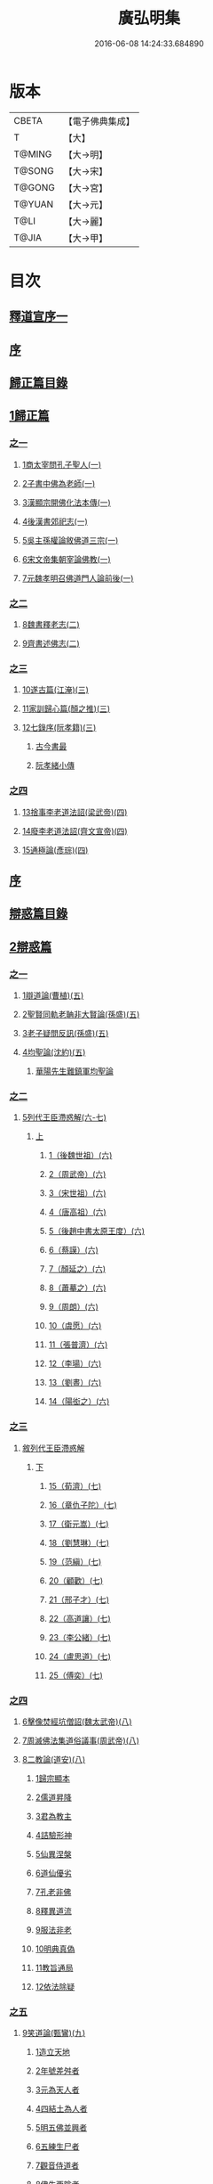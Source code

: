 #+TITLE: 廣弘明集 
#+DATE: 2016-06-08 14:24:33.684890

* 版本
 |     CBETA|【電子佛典集成】|
 |         T|【大】     |
 |    T@MING|【大→明】   |
 |    T@SONG|【大→宋】   |
 |    T@GONG|【大→宮】   |
 |    T@YUAN|【大→元】   |
 |      T@LI|【大→麗】   |
 |     T@JIA|【大→甲】   |

* 目次
** [[file:KR6r0138_001.txt::001-0097a5][釋道宣序一]]
** [[file:KR6r0138_001.txt::001-0097c8][序]]
** [[file:KR6r0138_001.txt::001-0098a22][歸正篇目錄]]
** [[file:KR6r0138_001.txt::001-0098b9][1歸正篇]]
*** [[file:KR6r0138_001.txt::001-0098b9][之一]]
**** [[file:KR6r0138_001.txt::001-0098b16][1商太宰問孔子聖人(一)]]
**** [[file:KR6r0138_001.txt::001-0098b27][2子書中佛為老師(一)]]
**** [[file:KR6r0138_001.txt::001-0098c11][3漢顯宗開佛化法本傳(一)]]
**** [[file:KR6r0138_001.txt::001-0099b24][4後漢書郊祀志(一)]]
**** [[file:KR6r0138_001.txt::001-0099c13][5吳主孫權論敘佛道三宗(一)]]
**** [[file:KR6r0138_001.txt::001-0100a17][6宋文帝集朝宰論佛教(一)]]
**** [[file:KR6r0138_001.txt::001-0100b25][7元魏孝明召佛道門人論前後(一)]]
*** [[file:KR6r0138_002.txt::002-0101a10][之二]]
**** [[file:KR6r0138_002.txt::002-0101a13][8魏書釋老志(二)]]
**** [[file:KR6r0138_002.txt::002-0106b25][9齊書述佛志(二)]]
*** [[file:KR6r0138_003.txt::003-0106c13][之三]]
**** [[file:KR6r0138_003.txt::003-0106c16][10遂古篇(江淹)(三)]]
**** [[file:KR6r0138_003.txt::003-0107b14][11家訓歸心篇(顏之推)(三)]]
**** [[file:KR6r0138_003.txt::003-0108c6][12七錄序(阮孝籍)(三)]]
***** [[file:KR6r0138_003.txt::003-0109c28][古今書最]]
***** [[file:KR6r0138_003.txt::003-0111b9][阮孝緒小傳]]
*** [[file:KR6r0138_004.txt::004-0111c19][之四]]
**** [[file:KR6r0138_004.txt::004-0111c23][13捨事李老道法詔(梁武帝)(四)]]
**** [[file:KR6r0138_004.txt::004-0112c8][14廢李老道法詔(齊文宣帝)(四)]]
**** [[file:KR6r0138_004.txt::004-0113b17][15通極論(彥琮)(四)]]
** [[file:KR6r0138_005.txt::005-0117c11][序]]
** [[file:KR6r0138_005.txt::005-0118b24][辯惑篇目錄]]
** [[file:KR6r0138_005.txt::005-0118c16][2辯惑篇]]
*** [[file:KR6r0138_005.txt::005-0118c16][之一]]
**** [[file:KR6r0138_005.txt::005-0118c21][1辯道論(曹植)(五)]]
**** [[file:KR6r0138_005.txt::005-0119b15][2聖賢同軌老聃非大賢論(孫盛)(五)]]
**** [[file:KR6r0138_005.txt::005-0120a15][3老子疑問反訊(孫盛)(五)]]
**** [[file:KR6r0138_005.txt::005-0121b23][4均聖論(沈約)(五)]]
***** [[file:KR6r0138_005.txt::005-0122a10][華陽先生難鎮軍均聖論]]
*** [[file:KR6r0138_006.txt::006-0123b4][之二]]
**** [[file:KR6r0138_006.txt::006-0123b5][5列代王臣滯惑解(六-七)]]
***** [[file:KR6r0138_006.txt::006-0123b5][上]]
****** [[file:KR6r0138_006.txt::006-0124c8][1（後魏世祖）(六)]]
****** [[file:KR6r0138_006.txt::006-0125b19][2（周武帝）(六)]]
****** [[file:KR6r0138_006.txt::006-0125c26][3（宋世祖）(六)]]
****** [[file:KR6r0138_006.txt::006-0126a18][4（唐高祖）(六)]]
****** [[file:KR6r0138_006.txt::006-0126b1][5（後趙中書太原王度）(六)]]
****** [[file:KR6r0138_006.txt::006-0126c7][6（蔡謨）(六)]]
****** [[file:KR6r0138_006.txt::006-0127b7][7（顏延之）(六)]]
****** [[file:KR6r0138_006.txt::006-0127b22][8（蕭摹之）(六)]]
****** [[file:KR6r0138_006.txt::006-0127b30][9（周朗）(六)]]
****** [[file:KR6r0138_006.txt::006-0127c9][10（虞愿）(六)]]
****** [[file:KR6r0138_006.txt::006-0127c18][11（張普濟）(六)]]
****** [[file:KR6r0138_006.txt::006-0128a14][12（李瑒）(六)]]
****** [[file:KR6r0138_006.txt::006-0128a28][13（劉晝）(六)]]
****** [[file:KR6r0138_006.txt::006-0128b15][14（陽衒之）(六)]]
*** [[file:KR6r0138_007.txt::007-0128c6][之三]]
**** [[file:KR6r0138_007.txt::007-0128c7][敘列代王臣滯惑解]]
***** [[file:KR6r0138_007.txt::007-0128c7][下]]
****** [[file:KR6r0138_007.txt::007-0128c11][15（荀濟）(七)]]
****** [[file:KR6r0138_007.txt::007-0131c6][16（章仇子陀）(七)]]
****** [[file:KR6r0138_007.txt::007-0131c28][17（衛元嵩）(七)]]
****** [[file:KR6r0138_007.txt::007-0132b29][18（劉慧琳）(七)]]
****** [[file:KR6r0138_007.txt::007-0132c5][19（范縝）(七)]]
****** [[file:KR6r0138_007.txt::007-0132c9][20（顧歡）(七)]]
****** [[file:KR6r0138_007.txt::007-0132c22][21（邢子才）(七)]]
****** [[file:KR6r0138_007.txt::007-0132c28][22（高道讓）(七)]]
****** [[file:KR6r0138_007.txt::007-0133a14][23（李公緒）(七)]]
****** [[file:KR6r0138_007.txt::007-0133a26][24（盧思道）(七)]]
****** [[file:KR6r0138_007.txt::007-0134a4][25（傅奕）(七)]]
*** [[file:KR6r0138_008.txt::008-0135b14][之四]]
**** [[file:KR6r0138_008.txt::008-0135b17][6擊像焚經坑僧詔(魏太武帝)(八)]]
**** [[file:KR6r0138_008.txt::008-0135c27][7周滅佛法集道俗議事(周武帝)(八)]]
**** [[file:KR6r0138_008.txt::008-0136b13][8二教論(道安)(八)]]
***** [[file:KR6r0138_008.txt::008-0136b20][1歸宗顯本]]
***** [[file:KR6r0138_008.txt::008-0137c1][2儒道昇降]]
***** [[file:KR6r0138_008.txt::008-0138a26][3君為教主]]
***** [[file:KR6r0138_008.txt::008-0138c18][4詰驗形神]]
***** [[file:KR6r0138_008.txt::008-0139a2][5仙異涅槃]]
***** [[file:KR6r0138_008.txt::008-0139a21][6道仙優劣]]
***** [[file:KR6r0138_008.txt::008-0139b7][7孔老非佛]]
***** [[file:KR6r0138_008.txt::008-0139c8][8釋異道流]]
***** [[file:KR6r0138_008.txt::008-0140a3][9服法非老]]
***** [[file:KR6r0138_008.txt::008-0141b6][10明典真偽]]
***** [[file:KR6r0138_008.txt::008-0141c8][11教旨通局]]
***** [[file:KR6r0138_008.txt::008-0143a4][12依法除疑]]
*** [[file:KR6r0138_009.txt::009-0143c18][之五]]
**** [[file:KR6r0138_009.txt::009-0143c19][9笑道論(甄鸞)(九)]]
***** [[file:KR6r0138_009.txt::009-0144b13][1造立天地]]
***** [[file:KR6r0138_009.txt::009-0144c16][2年號差舛者]]
***** [[file:KR6r0138_009.txt::009-0145a18][3元為天人者]]
***** [[file:KR6r0138_009.txt::009-0145b24][4四結土為人者]]
***** [[file:KR6r0138_009.txt::009-0145c11][5明五佛並興者]]
***** [[file:KR6r0138_009.txt::009-0146a25][6五練生尸者]]
***** [[file:KR6r0138_009.txt::009-0146b12][7觀音侍道者]]
***** [[file:KR6r0138_009.txt::009-0146c2][8佛生西陰者]]
***** [[file:KR6r0138_009.txt::009-0147a1][9日月周徑者]]
***** [[file:KR6r0138_009.txt::009-0147a16][10崑崙飛浮者]]
***** [[file:KR6r0138_009.txt::009-0147b3][11法道天置官者]]
***** [[file:KR6r0138_009.txt::009-0147b16][12稱南無佛者]]
***** [[file:KR6r0138_009.txt::009-0147c2][13鳥跡前文者]]
***** [[file:KR6r0138_009.txt::009-0147c15][14張騫取經者]]
***** [[file:KR6r0138_009.txt::009-0148a3][15日月普集者]]
***** [[file:KR6r0138_009.txt::009-0148a23][16大上尊貴者]]
***** [[file:KR6r0138_009.txt::009-0148b8][17五穀為刳命之鑿者]]
***** [[file:KR6r0138_009.txt::009-0148b24][18老子作佛者]]
***** [[file:KR6r0138_009.txt::009-0148c25][19勅瞿曇遣使者]]
***** [[file:KR6r0138_009.txt::009-0149a12][20以酒脯事邪求道者]]
***** [[file:KR6r0138_009.txt::009-0149a25][21佛邪亂政者]]
***** [[file:KR6r0138_009.txt::009-0149b15][22樹木聞誡枯死者]]
***** [[file:KR6r0138_009.txt::009-0149c14][23起禮北方為始者]]
***** [[file:KR6r0138_009.txt::009-0149c27][24害親求道者]]
***** [[file:KR6r0138_009.txt::009-0150a14][25延生符者]]
***** [[file:KR6r0138_009.txt::009-0150a27][26椿與劫齊者]]
***** [[file:KR6r0138_009.txt::009-0150b6][27隨劫生死者]]
***** [[file:KR6r0138_009.txt::009-0150c1][28服丹成金色者]]
***** [[file:KR6r0138_009.txt::009-0150c22][29偷改佛經為道經者]]
***** [[file:KR6r0138_009.txt::009-0151a9][30偷佛經因果者]]
***** [[file:KR6r0138_009.txt::009-0151b5][31道經未出言出者]]
***** [[file:KR6r0138_009.txt::009-0151b24][32五億重天者]]
***** [[file:KR6r0138_009.txt::009-0151c12][33道士出入儀式]]
***** [[file:KR6r0138_009.txt::009-0151c28][34道士奉佛者]]
***** [[file:KR6r0138_009.txt::009-0152a21][35道士合氣法]]
***** [[file:KR6r0138_009.txt::009-0152b4][36諸子為道書者]]
*** [[file:KR6r0138_010.txt::010-0152c23][之六]]
**** [[file:KR6r0138_010.txt::010-0153a1][10周祖癈二教已更立通道觀詔(周文帝宇文邕)(一〇)]]
**** [[file:KR6r0138_010.txt::010-0153a27][11周祖平齊召僧敘癈立抗拒事(惠遠)(一〇)]]
**** [[file:KR6r0138_010.txt::010-0154a10][12周高祖巡鄴除殄佛法有前僧任道林上表請開法事(道林)(一〇)]]
**** [[file:KR6r0138_010.txt::010-0157a15][13周天元立有上事者對衛元嵩(王明廣)(一〇)]]
*** [[file:KR6r0138_011.txt::011-0160a14][之七]]
**** [[file:KR6r0138_011.txt::011-0160a18][14太史令朝散大夫臣傅奕上減省寺塔廢僧尼事(傅奕)(一一)]]
**** [[file:KR6r0138_011.txt::011-0160c21][15（唐廢省佛僧箴）(法琳)(一一)]]
**** [[file:KR6r0138_011.txt::011-0161c29][16（唐破邪論）(法琳)(一一)]]
*** [[file:KR6r0138_012.txt::012-0168b19][之八]]
**** [[file:KR6r0138_012.txt::012-0168b20][17決對傅奕廢佛法僧事并表(明槩)(一二)]]
*** [[file:KR6r0138_013.txt::013-0175c18][之九]]
**** [[file:KR6r0138_013.txt::013-0175c20][18辯正論十喻九箴篇(法琳)(一三)]]
***** [[file:KR6r0138_013.txt::013-0175c20][十喻篇上]]
****** [[file:KR6r0138_013.txt::013-0175c26][外一異曰]]
****** [[file:KR6r0138_013.txt::013-0176a1][內一喻曰]]
****** [[file:KR6r0138_013.txt::013-0176a20][外二異曰]]
****** [[file:KR6r0138_013.txt::013-0176a23][內二喻曰]]
****** [[file:KR6r0138_013.txt::013-0176b1][外三異曰]]
****** [[file:KR6r0138_013.txt::013-0176b4][內三喻曰]]
****** [[file:KR6r0138_013.txt::013-0176b19][外四異曰]]
****** [[file:KR6r0138_013.txt::013-0176b22][內四喻曰]]
****** [[file:KR6r0138_013.txt::013-0176c11][外五異曰]]
****** [[file:KR6r0138_013.txt::013-0176c14][內五喻曰]]
****** [[file:KR6r0138_013.txt::013-0177a2][外六異曰]]
****** [[file:KR6r0138_013.txt::013-0177a5][內六喻曰]]
****** [[file:KR6r0138_013.txt::013-0177a15][外七異曰]]
****** [[file:KR6r0138_013.txt::013-0177a20][內七喻曰]]
****** [[file:KR6r0138_013.txt::013-0177b3][外八異曰]]
****** [[file:KR6r0138_013.txt::013-0177b8][內八喻曰]]
****** [[file:KR6r0138_013.txt::013-0177b26][外九異曰]]
****** [[file:KR6r0138_013.txt::013-0177b29][內九喻曰]]
****** [[file:KR6r0138_013.txt::013-0177c18][外十異曰]]
****** [[file:KR6r0138_013.txt::013-0177c21][內十喻曰]]
****** [[file:KR6r0138_013.txt::013-0178a3][內十喻答外十異]]
******* [[file:KR6r0138_013.txt::013-0178a9][1外從生左右異]]
******* [[file:KR6r0138_013.txt::013-0178a13][內從生有勝劣]]
******* [[file:KR6r0138_013.txt::013-0178b5][2外教門生滅異]]
******* [[file:KR6r0138_013.txt::013-0178b11][內立教有淺深]]
******* [[file:KR6r0138_013.txt::013-0178b24][3外方位東西異]]
******* [[file:KR6r0138_013.txt::013-0178c3][3內德位有高卑]]
******* [[file:KR6r0138_013.txt::013-0178c22][4外適化華夷異]]
******* [[file:KR6r0138_013.txt::013-0178c27][內化緣有廣狹]]
******* [[file:KR6r0138_013.txt::013-0179a12][5外稟生夭壽異]]
******* [[file:KR6r0138_013.txt::013-0179a19][5內壽夭有延促]]
******* [[file:KR6r0138_013.txt::013-0179b14][6外從生前後異]]
******* [[file:KR6r0138_013.txt::013-0179b20][內化迹有先後]]
******* [[file:KR6r0138_013.txt::013-0179c4][7外遷神返寂異]]
******* [[file:KR6r0138_013.txt::013-0179c10][內遷謝有顯晦]]
******* [[file:KR6r0138_013.txt::013-0179c22][8外賢聖相好異]]
******* [[file:KR6r0138_013.txt::013-0179c28][內相好有多少]]
******* [[file:KR6r0138_013.txt::013-0180a15][9外中表威儀異]]
******* [[file:KR6r0138_013.txt::013-0180a23][內威儀有同異]]
******* [[file:KR6r0138_013.txt::013-0180b8][10外設規逆順異]]
******* [[file:KR6r0138_013.txt::013-0180b15][內法門有漸頓]]
***** [[file:KR6r0138_013.txt::013-0180c2][九箴篇下]]
****** [[file:KR6r0138_013.txt::013-0180c19][1內周世無機指]]
****** [[file:KR6r0138_013.txt::013-0181b3][2內建造像塔指]]
****** [[file:KR6r0138_013.txt::013-0182a14][3內威儀器服指]]
****** [[file:KR6r0138_013.txt::013-0182b21][4內棄耕分衛指]]
****** [[file:KR6r0138_013.txt::013-0183a19][5內教為治本指]]
****** [[file:KR6r0138_013.txt::013-0183c4][6內箴忠孝無違指]]
****** [[file:KR6r0138_013.txt::013-0184a20][7內三寶無翻指]]
****** [[file:KR6r0138_013.txt::013-0184c2][8內異方同制]]
****** [[file:KR6r0138_013.txt::013-0185c7][9內老身非佛指]]
*** [[file:KR6r0138_014.txt::014-0187b14][之十]]
**** [[file:KR6r0138_014.txt::014-0187b15][19內德論(李師政)(一四)]]
***** [[file:KR6r0138_014.txt::014-0188a10][1辯惑篇]]
***** [[file:KR6r0138_014.txt::014-0191a9][2通命篇]]
***** [[file:KR6r0138_014.txt::014-0192c12][3空有篇]]
** [[file:KR6r0138_015.txt::015-0195a21][序]]
** [[file:KR6r0138_015.txt::015-0195b14][佛德篇目錄]]
** [[file:KR6r0138_015.txt::015-0195b29][3佛德篇]]
*** [[file:KR6r0138_015.txt::015-0195b29][之初]]
**** [[file:KR6r0138_015.txt::015-0195c11][1（佛釋迦文菩薩等像讚）(支道林)(一五)]]
***** [[file:KR6r0138_015.txt::015-0195c11][釋迦文佛像讚]]
***** [[file:KR6r0138_015.txt::015-0196b19][阿彌陀佛像讚]]
***** [[file:KR6r0138_015.txt::015-0197a7][諸菩薩讚十一首]]
****** [[file:KR6r0138_015.txt::015-0197a8][文殊師利讚]]
****** [[file:KR6r0138_015.txt::015-0197a13][彌勒讚]]
****** [[file:KR6r0138_015.txt::015-0197a21][維摩詰讚]]
****** [[file:KR6r0138_015.txt::015-0197a26][善思菩薩讚]]
****** [[file:KR6r0138_015.txt::015-0197b4][不二入菩薩讚]]
****** [[file:KR6r0138_015.txt::015-0197b5][法作菩薩讚]]
****** [[file:KR6r0138_015.txt::015-0197b9][首閈菩薩讚]]
****** [[file:KR6r0138_015.txt::015-0197b13][不眴菩薩讚]]
****** [[file:KR6r0138_015.txt::015-0197b18][善宿菩薩讚]]
****** [[file:KR6r0138_015.txt::015-0197b22][善多菩薩讚]]
****** [[file:KR6r0138_015.txt::015-0197b26][首立菩薩讚]]
****** [[file:KR6r0138_015.txt::015-0197c1][月光童子讚]]
**** [[file:KR6r0138_015.txt::015-0197c7][2佛影銘(慧遠)(一五)]]
***** [[file:KR6r0138_015.txt::015-0198b14][晉襄陽丈六金像讚序]]
***** [[file:KR6r0138_015.txt::015-0198c17][文殊像讚]]
***** [[file:KR6r0138_015.txt::015-0198c22][文殊像讚]]
**** [[file:KR6r0138_015.txt::015-0199b6][3佛影銘(謝靈運)(一五)]]
***** [[file:KR6r0138_015.txt::015-0199c13][佛讚]]
***** [[file:KR6r0138_015.txt::015-0199c18][范特進書]]
***** [[file:KR6r0138_015.txt::015-0199c29][答范特進書送佛讚]]
***** [[file:KR6r0138_015.txt::015-0200a12][和范特進祇洹像讚]]
***** [[file:KR6r0138_015.txt::015-0200a15][佛讚]]
***** [[file:KR6r0138_015.txt::015-0200a18][菩薩讚]]
***** [[file:KR6r0138_015.txt::015-0200a21][緣覺聲聞合讚]]
***** [[file:KR6r0138_015.txt::015-0200a24][無量壽頌]]
***** [[file:KR6r0138_015.txt::015-0200a28][維摩詰經中十譬讚八首]]
****** [[file:KR6r0138_015.txt::015-0200a29][聚沫泡合]]
****** [[file:KR6r0138_015.txt::015-0200b4][焰]]
****** [[file:KR6r0138_015.txt::015-0200b7][芭蕉]]
****** [[file:KR6r0138_015.txt::015-0200b11][幻]]
****** [[file:KR6r0138_015.txt::015-0200b15][夢]]
****** [[file:KR6r0138_015.txt::015-0200b19][影響合]]
****** [[file:KR6r0138_015.txt::015-0200b23][浮雲]]
****** [[file:KR6r0138_015.txt::015-0200b27][電]]
**** [[file:KR6r0138_015.txt::015-0200c2][4佛記序(沈約)(一五)]]
**** [[file:KR6r0138_015.txt::015-0201b24][5略列大唐育王古塔歷并佛像經法神瑞迹(道宣)(一五)]]
**** [[file:KR6r0138_015.txt::015-0203c10][6出古育王塔下佛舍利詔(梁武帝)(一五)]]
**** [[file:KR6r0138_015.txt::015-0204a10][7菩提樹頌(蕭綱)(一五)]]
***** [[file:KR6r0138_015.txt::015-0204a10][上菩提樹頌啟]]
***** [[file:KR6r0138_015.txt::015-0204a28][菩提樹頌并序]]
**** [[file:KR6r0138_015.txt::015-0205a2][8唱導文(蕭綱)(一五)]]
**** [[file:KR6r0138_015.txt::015-0205c15][9禮佛發願文(王僧儒)(一五)]]
***** [[file:KR6r0138_015.txt::015-0206c6][懺悔禮佛文]]
***** [[file:KR6r0138_015.txt::015-0207b24][初夜文]]
*** [[file:KR6r0138_016.txt::016-0209a4][之二]]
**** [[file:KR6r0138_016.txt::016-0209a7][10謝述佛法事書啟(梁簡文帝)(一六)]]
***** [[file:KR6r0138_016.txt::016-0209a7][奉阿育王寺錢啟]]
***** [[file:KR6r0138_016.txt::016-0209a23][謝勅苦行像并佛跡等啟]]
***** [[file:KR6r0138_016.txt::016-0209b3][謝勅參迎佛啟]]
***** [[file:KR6r0138_016.txt::016-0209b8][答勅聽從舍利入殿禮拜啟]]
***** [[file:KR6r0138_016.txt::016-0209b16][謝勅賚銅供造善覺寺塔露盤啟]]
***** [[file:KR6r0138_016.txt::016-0209b25][謝勅使入光嚴殿禮拜啟]]
***** [[file:KR6r0138_016.txt::016-0209c2][謝勅使監善覺寺起剎啟]]
***** [[file:KR6r0138_016.txt::016-0209c10][謝御幸善覺寺看剎啟并答]]
***** [[file:KR6r0138_016.txt::016-0209c18][謝勅賚錢并白檀香充法會啟]]
***** [[file:KR6r0138_016.txt::016-0209c26][謝勅賚柏剎柱并銅萬斤啟]]
***** [[file:KR6r0138_016.txt::016-0210a4][千佛願文]]
***** [[file:KR6r0138_016.txt::016-0210a14][為人造丈八夾紵金薄像疏]]
***** [[file:KR6r0138_016.txt::016-0210a29][與僧正教]]
***** [[file:KR6r0138_016.txt::016-0210b23][與廣信侯書]]
***** [[file:KR6r0138_016.txt::016-0210c12][與慧琰法師書]]
***** [[file:KR6r0138_016.txt::016-0211a5][答湘東王書]]
**** [[file:KR6r0138_016.txt::016-0211a21][11寺剎佛塔諸銘頌(沈約等)(一六)]]
***** [[file:KR6r0138_016.txt::016-0211a22][南齊僕射王奐枳園寺剎下石記]]
***** [[file:KR6r0138_016.txt::016-0211b21][齊竟陵王題佛光文]]
***** [[file:KR6r0138_016.txt::016-0211c3][彌陀佛銘]]
***** [[file:KR6r0138_016.txt::016-0211c14][瑞石像銘]]
***** [[file:KR6r0138_016.txt::016-0212a23][釋迦文佛像銘]]
***** [[file:KR6r0138_016.txt::016-0212b3][千佛頌]]
***** [[file:KR6r0138_016.txt::016-0212b12][彌勒贊]]
***** [[file:KR6r0138_016.txt::016-0212b21][繡像題贊]]
***** [[file:KR6r0138_016.txt::016-0212c3][光宅寺剎下銘并序]]
***** [[file:KR6r0138_016.txt::016-0212c29][栖禪精舍銘]]
*** [[file:KR6r0138_017.txt::017-0213a17][之三]]
**** [[file:KR6r0138_017.txt::017-0213b3][12（隋國立舍利塔詔）(隋高祖)(一七)]]
**** [[file:KR6r0138_017.txt::017-0213b25][13舍利感應記(王邵)(一七)]]
**** [[file:KR6r0138_017.txt::017-0216c7][14慶舍利感應表并答(一七)]]
** [[file:KR6r0138_018.txt::018-0221a12][序]]
** [[file:KR6r0138_018.txt::018-0221b6][法義篇目錄]]
** [[file:KR6r0138_018.txt::018-0221c16][4法義篇]]
*** [[file:KR6r0138_018.txt::018-0221c16][之一]]
**** [[file:KR6r0138_018.txt::018-0221c23][1釋疑論(戴安)(一八)]]
**** [[file:KR6r0138_018.txt::018-0222b13][2與遠法師書(戴安)(一八)]]
***** [[file:KR6r0138_018.txt::018-0222b13][與遠法師書]]
***** [[file:KR6r0138_018.txt::018-0222b22][遠法師答]]
**** [[file:KR6r0138_018.txt::018-0222b29][3難釋疑論(道祖)(一八)]]
**** [[file:KR6r0138_018.txt::018-0223a12][4重與遠法師書(戴安)(一八)]]
***** [[file:KR6r0138_018.txt::018-0223a12][重與遠法師書]]
***** [[file:KR6r0138_018.txt::018-0223a18][釋疑論答周居士難]]
***** [[file:KR6r0138_018.txt::018-0223c25][周居士書]]
***** [[file:KR6r0138_018.txt::018-0224a5][遠法師書]]
***** [[file:KR6r0138_018.txt::018-0224a13][答遠法師書]]
**** [[file:KR6r0138_018.txt::018-0224a22][5報應問(何承天)(一八)]]
***** [[file:KR6r0138_018.txt::018-0224a22][報應問]]
***** [[file:KR6r0138_018.txt::018-0224b15][答何承天]]
**** [[file:KR6r0138_018.txt::018-0224c25][6（辯宗論）(謝靈運)(一八)]]
***** [[file:KR6r0138_018.txt::018-0224c25][辯宗論諸道人王衛軍問答]]
***** [[file:KR6r0138_018.txt::018-0225c15][慧驎演僧維問]]
***** [[file:KR6r0138_018.txt::018-0226c18][答綱琳二法師]]
***** [[file:KR6r0138_018.txt::018-0226c22][答綱公難]]
***** [[file:KR6r0138_018.txt::018-0227a8][答琳公難]]
***** [[file:KR6r0138_018.txt::018-0227a26][王衛軍問]]
***** [[file:KR6r0138_018.txt::018-0227b22][王弘敬謂答王衛軍問]]
***** [[file:KR6r0138_018.txt::018-0228a3][王衛軍重答書]]
***** [[file:KR6r0138_018.txt::018-0228a8][竺道生答王衛軍書]]
**** [[file:KR6r0138_018.txt::018-0228a17][7（述佛法諸深義）(姚興)(一八)]]
***** [[file:KR6r0138_018.txt::018-0228a17][與安成侯嵩書]]
***** [[file:KR6r0138_018.txt::018-0228a28][通三世論]]
***** [[file:KR6r0138_018.txt::018-0228b13][什法師答]]
***** [[file:KR6r0138_018.txt::018-0228c9][通聖人放大光明普照十方]]
***** [[file:KR6r0138_018.txt::018-0228c20][通三世]]
***** [[file:KR6r0138_018.txt::018-0228c24][通一切諸法空]]
***** [[file:KR6r0138_018.txt::018-0228c26][安成侯姚嵩表]]
***** [[file:KR6r0138_018.txt::018-0229a28][難上通聖人放大光明普照十方]]
***** [[file:KR6r0138_018.txt::018-0229b18][難通一切諸法皆空]]
***** [[file:KR6r0138_018.txt::018-0229c3][姚興答]]
***** [[file:KR6r0138_018.txt::018-0230a14][安成侯嵩重表]]
**** [[file:KR6r0138_018.txt::018-0230a29][8析疑論(慧淨)(一八)]]
*** [[file:KR6r0138_019.txt::019-0231b9][之二]]
**** [[file:KR6r0138_019.txt::019-0231b16][9內典序(沈約)(一九)]]
**** [[file:KR6r0138_019.txt::019-0232a27][10南齊皇太子解講疏(沈約)(一九)]]
**** [[file:KR6r0138_019.txt::019-0232b9][11齊竟陵王發講疏(沈約)(一九)]]
**** [[file:KR6r0138_019.txt::019-0232c5][12竟陵王解講疏(沈約)(一九)]]
***** [[file:KR6r0138_019.txt::019-0232c5][竟陵王解講疏]]
***** [[file:KR6r0138_019.txt::019-0232c17][又竟陵王解講疏]]
**** [[file:KR6r0138_019.txt::019-0233a4][13與荊州隱士劉虬書(竟陵王)(一九)]]
**** [[file:KR6r0138_019.txt::019-0234a11][14（請梁祖講金宇波若啟）(梁皇子綱)(一九)]]
***** [[file:KR6r0138_019.txt::019-0234a11][請御講啟]]
***** [[file:KR6r0138_019.txt::019-0234b6][重啟請御講]]
***** [[file:KR6r0138_019.txt::019-0234c5][又啟請御講]]
***** [[file:KR6r0138_019.txt::019-0234c27][謝上降為開講啟]]
***** [[file:KR6r0138_019.txt::019-0235a7][啟奉請上開講]]
***** [[file:KR6r0138_019.txt::019-0235a26][啟謝上降為開講]]
**** [[file:KR6r0138_019.txt::019-0235b12][15御講波若經序一(陸雲)(一九)]]
**** [[file:KR6r0138_019.txt::019-0236b18][16（敘御講般若義）(蕭子顯)(一九)]]
***** [[file:KR6r0138_019.txt::019-0236b21][御講金字摩訶般若波羅蜜經序]]
***** [[file:KR6r0138_019.txt::019-0238a8][發般若經題論義]]
**** [[file:KR6r0138_019.txt::019-0239c5][17（謝御講波若竟啟）(梁皇太子)(一九)]]
***** [[file:KR6r0138_019.txt::019-0239c5][主上垂為開講日參承]]
***** [[file:KR6r0138_019.txt::019-0239c12][答謝開講般若啟敕]]
*** [[file:KR6r0138_020.txt::020-0239c23][之三]]
**** [[file:KR6r0138_020.txt::020-0240a4][18（上大法頌）(梁皇太子)(二〇)]]
***** [[file:KR6r0138_020.txt::020-0240a4][上大法頌表]]
***** [[file:KR6r0138_020.txt::020-0240a20][大法頌]]
**** [[file:KR6r0138_020.txt::020-0242a9][19（上太子玄圃講頌）(晉安王綱)(二〇)]]
***** [[file:KR6r0138_020.txt::020-0242a9][上皇太子玄圃講頌啟]]
***** [[file:KR6r0138_020.txt::020-0242a23][皇太子令答]]
***** [[file:KR6r0138_020.txt::020-0242a29][玄圃園講頌]]
**** [[file:KR6r0138_020.txt::020-0242c4][20為亮法師製涅槃經疏序(梁武帝)(二〇)]]
**** [[file:KR6r0138_020.txt::020-0242c20][21梁簡文帝法寶聯璧序(湘東王繹)(二〇)]]
**** [[file:KR6r0138_020.txt::020-0244a19][22莊嚴旻法師成實論義疏序(梁皇太子綱)(二〇)]]
**** [[file:KR6r0138_020.txt::020-0244c12][23內典碑銘集序(梁元帝)(二〇)]]
**** [[file:KR6r0138_020.txt::020-0245a13][24（禪林妙記集序）(玄則)(二〇)]]
***** [[file:KR6r0138_020.txt::020-0245a13][敘佛緣起]]
****** [[file:KR6r0138_020.txt::020-0245a14][禪林妙記前集序]]
****** [[file:KR6r0138_020.txt::020-0245c17][禪林妙記後集序]]
**** [[file:KR6r0138_020.txt::020-0246b12][25法苑珠林序(李儼)(二〇)]]
*** [[file:KR6r0138_021.txt::021-0246c24][之四]]
**** [[file:KR6r0138_021.txt::021-0247a28][26答雲法師請開講書(二一)]]
***** [[file:KR6r0138_021.txt::021-0247b8][釋法雲啟]]
***** [[file:KR6r0138_021.txt::021-0247b17][答雲法師書]]
**** [[file:KR6r0138_021.txt::021-0247b21][27謝勅齎水犀如意啟(二一)]]
**** [[file:KR6r0138_021.txt::021-0247c1][28令旨解二諦義(二一)]]
**** [[file:KR6r0138_021.txt::021-0247c26][29（南㵎寺釋慧超論諮二諦義）(二一)]]
**** [[file:KR6r0138_021.txt::021-0248a14][30（晉安王蕭綱諮二諦義旨）(二一)]]
**** [[file:KR6r0138_021.txt::021-0248b4][31（招提寺釋慧琰諮二諦義）(二一)]]
**** [[file:KR6r0138_021.txt::021-0248b15][32（栖玄寺釋雲宗諮二諦義）(二一)]]
**** [[file:KR6r0138_021.txt::021-0248b25][33（中郎王規諮二諦義旨）(二一)]]
**** [[file:KR6r0138_021.txt::021-0248c5][34（靈根寺釋僧遷諮二諦義）(二一)]]
**** [[file:KR6r0138_021.txt::021-0248c16][35（羅平侯蕭正立諮二諦義旨）(二一)]]
**** [[file:KR6r0138_021.txt::021-0248c24][36（衡山侯蕭恭諮二諦義旨）(二一)]]
**** [[file:KR6r0138_021.txt::021-0249a4][37（中興寺僧懷諮二諦義）(二一)]]
**** [[file:KR6r0138_021.txt::021-0249a15][38（始興王第四男蕭映諮二諦義旨）(二一)]]
**** [[file:KR6r0138_021.txt::021-0249a25][39（吳平王世子蕭勵諮二諦義旨）(二一)]]
**** [[file:KR6r0138_021.txt::021-0249b10][40（宋熙寺釋慧令諮二諦義）(二一)]]
**** [[file:KR6r0138_021.txt::021-0249b19][41（始興王第五男蕭曄諮二諦義旨）(二一)]]
**** [[file:KR6r0138_021.txt::021-0249b29][42（興皇寺釋法宣諮二諦義）(二一)]]
**** [[file:KR6r0138_021.txt::021-0249c8][43（程鄉侯蕭祇諮二諦義旨）(二一)]]
**** [[file:KR6r0138_021.txt::021-0249c18][44（光宅寺釋法雲諮二諦義）(二一)]]
**** [[file:KR6r0138_021.txt::021-0249c27][45（靈根寺釋慧令諮二諦義）(二一)]]
**** [[file:KR6r0138_021.txt::021-0250a8][46（湘宮寺釋慧興諮二諦義）(二一)]]
**** [[file:KR6r0138_021.txt::021-0250a16][47（莊嚴寺釋僧旻諮二諦義）(二一)]]
**** [[file:KR6r0138_021.txt::021-0250a26][48（宣武寺釋法寵諮二諦義）(二一)]]
**** [[file:KR6r0138_021.txt::021-0250b9][49（建業寺釋僧愍諮二諦義）(二一)]]
**** [[file:KR6r0138_021.txt::021-0250b15][50（光宅寺釋敬脫諮二諦義）(二一)]]
**** [[file:KR6r0138_021.txt::021-0250b26][51令旨解法身義(二一)]]
**** [[file:KR6r0138_021.txt::021-0250c13][52（招提寺釋慧琰諮法身義）(二一)]]
**** [[file:KR6r0138_021.txt::021-0250c25][53（光宅寺釋法雲諮法身義）(二一)]]
**** [[file:KR6r0138_021.txt::021-0251a8][54（莊嚴寺釋僧旻諮法身義）(二一)]]
**** [[file:KR6r0138_021.txt::021-0251a19][55（宣武寺釋法寵諮法身義）(二一)]]
**** [[file:KR6r0138_021.txt::021-0251b1][56（靈根寺釋慧令諮法身義）(二一)]]
**** [[file:KR6r0138_021.txt::021-0251b11][57（靈味寺釋靜安諮法身義）(二一)]]
**** [[file:KR6r0138_021.txt::021-0251b24][58謝勅賚看講啟(梁昭明太子)(二一)]]
**** [[file:KR6r0138_021.txt::021-0251c2][59謝勅參解講啟(二一)]]
**** [[file:KR6r0138_021.txt::021-0251c13][60謝勅賚制旨大涅槃經講疏啟(二一)]]
**** [[file:KR6r0138_021.txt::021-0251c24][61謝勅賚制旨大集經講疏啟(二一)]]
**** [[file:KR6r0138_021.txt::021-0252a5][62答廣信侯書(二一)]]
**** [[file:KR6r0138_021.txt::021-0252a11][63與廣信侯書(二一)]]
**** [[file:KR6r0138_021.txt::021-0252a29][64（廣信侯蕭映答王心要）(二一)]]
*** [[file:KR6r0138_022.txt::022-0252c5][之五]]
**** [[file:KR6r0138_022.txt::022-0252c15][65佛知不異眾生知義(沈約)(二二)]]
**** [[file:KR6r0138_022.txt::022-0252c25][66六道相續作佛義(沈約)(二二)]]
**** [[file:KR6r0138_022.txt::022-0253a12][67因緣義(沈約)(二二)]]
**** [[file:KR6r0138_022.txt::022-0253a23][68論形神(沈約)(二二)]]
**** [[file:KR6r0138_022.txt::022-0253b16][69神不滅論(沈約)(二二)]]
**** [[file:KR6r0138_022.txt::022-0253c18][70難范縝神滅論(沈約)(二二)]]
**** [[file:KR6r0138_022.txt::022-0254b29][71-72因緣無性論性法自然論]]
***** [[file:KR6r0138_022.txt::022-0254b29][因緣無性論序]]
***** [[file:KR6r0138_022.txt::022-0254c7][72性法自然論(朱世卿)(二二)]]
***** [[file:KR6r0138_022.txt::022-0256a19][71因緣無性論(真觀)(二二)]]
**** [[file:KR6r0138_022.txt::022-0257a19][73齊三部一切經願文(魏收)(二二)]]
**** [[file:KR6r0138_022.txt::022-0257b1][74周經藏願文(王褒)(二二)]]
**** [[file:KR6r0138_022.txt::022-0257b17][75寶臺經藏願文(隋煬帝)(二二)]]
***** [[file:KR6r0138_022.txt::022-0258a9][請御制經序表]]
***** [[file:KR6r0138_022.txt::022-0258a18][勅答玄奘法師前表]]
**** [[file:KR6r0138_022.txt::022-0258a27][76三藏聖教序(唐太宗)(二二)]]
***** [[file:KR6r0138_022.txt::022-0258c17][謝勅齎經序啟]]
***** [[file:KR6r0138_022.txt::022-0259a6][勅答謝啟]]
**** [[file:KR6r0138_022.txt::022-0259a11][77皇太子臣治述聖記三藏經序(皇太子治)(二二)]]
***** [[file:KR6r0138_022.txt::022-0259b18][皇太子答沙門玄奘謝聖教序書]]
**** [[file:KR6r0138_022.txt::022-0259b22][78金剛般若經注序(褚亮)(二二)]]
**** [[file:KR6r0138_022.txt::022-0259c19][79金剛般若經集註序(李儼)(二二)]]
**** [[file:KR6r0138_022.txt::022-0260a27][80與翻經大德等書(柳宣)(二二)]]
***** [[file:KR6r0138_022.txt::022-0261a7][答博士柳宣]]
**** [[file:KR6r0138_022.txt::022-0262b11][重請三藏聖教序啟]]
**** [[file:KR6r0138_022.txt::022-0262c10][謝皇太子聖教序述啟]]
** [[file:KR6r0138_023.txt::023-0262c22][序]]
** [[file:KR6r0138_023.txt::023-0263a19][僧行篇目錄]]
** [[file:KR6r0138_023.txt::023-0263c1][5僧行篇]]
*** [[file:KR6r0138_023.txt::023-0263c1][之初]]
**** [[file:KR6r0138_023.txt::023-0263c2][（一）諸僧誄行狀]]
***** [[file:KR6r0138_023.txt::023-0263c5][1道士支曇諦誄(丘道護)(二三)]]
***** [[file:KR6r0138_023.txt::023-0264b20][2鳩摩羅什法師誄(僧肇)(二三)]]
***** [[file:KR6r0138_023.txt::023-0265b3][3武丘法綱法師誄(慧琳)(二三)]]
***** [[file:KR6r0138_023.txt::023-0265c13][4龍光寺竺道生法師誄(慧琳)(二三)]]
***** [[file:KR6r0138_023.txt::023-0266b3][5曇隆法師誄(謝靈運)(二三)]]
***** [[file:KR6r0138_023.txt::023-0267a12][6廬山慧遠法師誄(謝靈運)(二三)]]
***** [[file:KR6r0138_023.txt::023-0267b22][7若邪山敬法師誄(張暢)(二三)]]
***** [[file:KR6r0138_023.txt::023-0268a25][8新安寺釋玄運法師誄(慧林)(二三)]]
***** [[file:KR6r0138_023.txt::023-0268c12][9南齊安樂寺律師智稱法師行狀(二三)]]
***** [[file:KR6r0138_023.txt::023-0269c5][10廬山香鑪峯寺景法師行狀(虞羲)(二三)]]
***** [[file:KR6r0138_023.txt::023-0270b6][11南齊禪林寺尼淨秀行狀(沈淨)(二三)]]
*** [[file:KR6r0138_024.txt::024-0272a21][之二]]
**** [[file:KR6r0138_024.txt::024-0272b8][二之一]]
***** [[file:KR6r0138_024.txt::024-0272b8][12沙汰僧徒詔(宋武帝)(二四)]]
***** [[file:KR6r0138_024.txt::024-0272b13][13褒揚僧德詔(元魏孝文帝)(二四)]]
****** [[file:KR6r0138_024.txt::024-0272b14][帝以僧顯為沙門都統詔]]
****** [[file:KR6r0138_024.txt::024-0272b25][帝立僧尼制詔]]
****** [[file:KR6r0138_024.txt::024-0272c6][帝聽諸法師一月三入殿詔]]
****** [[file:KR6r0138_024.txt::024-0272c16][帝令諸州眾僧安居講說詔]]
****** [[file:KR6r0138_024.txt::024-0272c24][贈徐州僧統并設齋詔]]
****** [[file:KR6r0138_024.txt::024-0273a4][歲施道人應統帛詔]]
****** [[file:KR6r0138_024.txt::024-0273a12][帝為慧紀法師亡施帛設齋詔]]
***** [[file:KR6r0138_024.txt::024-0273a19][14述僧中食論(沈約)(二四)]]
***** [[file:KR6r0138_024.txt::024-0273b10][15述僧設會論(沈約)(二四)]]
***** [[file:KR6r0138_024.txt::024-0273c5][16議沙汰釋李詔并啟(北齊文宣帝)(二四)]]
****** [[file:KR6r0138_024.txt::024-0273c21][臣樊孝謙謹奉詔]]
***** [[file:KR6r0138_024.txt::024-0274a21][17弔道澄法師亡書(梁簡文帝)(二四)]]
***** [[file:KR6r0138_024.txt::024-0274b6][18與東陽盛法師書(王筠)(二四)]]
***** [[file:KR6r0138_024.txt::024-0274b23][19與汝南周顒書(智林)(二四)]]
***** [[file:KR6r0138_024.txt::024-0274c19][20與舉法師書(劉孝標)(二四)]]
***** [[file:KR6r0138_024.txt::024-0275a9][21與皎法師書并答(王曼穎)(二四)]]
****** [[file:KR6r0138_024.txt::024-0275b13][晈法師答]]
***** [[file:KR6r0138_024.txt::024-0275c1][22弔震法師亡書(劉之遴)(二四)]]
***** [[file:KR6r0138_024.txt::024-0275c12][23與震兄李敬朏書(劉之遴)(二四)]]
***** [[file:KR6r0138_024.txt::024-0275c29][24弔僧正京法師亡書(劉之遴)(二四)]]
***** [[file:KR6r0138_024.txt::024-0276a22][25東陽金華山栖志(劉孝標)(二四)]]
***** [[file:KR6r0138_024.txt::024-0277a13][26與徐僕射領軍述役僧書(真觀)(二四)]]
***** [[file:KR6r0138_024.txt::024-0278a11][27諫仁山深法師罷道書(徐陵)(二四)]]
***** [[file:KR6r0138_024.txt::024-0279a3][28諫周祖沙汰僧表(曇積)(二四)]]
***** [[file:KR6r0138_024.txt::024-0279c2][29戴逵貽書與仙城禪師命禪師座下(二四)]]
***** [[file:KR6r0138_024.txt::024-0280a13][30幽林沙門釋惠命詶書濟北戴先生(二四)]]
***** [[file:KR6r0138_024.txt::024-0280b18][31弔延法師亡書(薛道衡)(二四)]]
*** [[file:KR6r0138_025.txt::025-0280c12][之三]]
**** [[file:KR6r0138_025.txt::025-0280c17][二之二]]
***** [[file:KR6r0138_025.txt::025-0280c17][32福田論(彥琮)(二五)]]
***** [[file:KR6r0138_025.txt::025-0283a10][33問出家損益詔并答(唐高祖)(二五)]]
***** [[file:KR6r0138_025.txt::025-0283b8][34出沙汰佛道詔(唐高祖)(二五)]]
***** [[file:KR6r0138_025.txt::025-0283c6][35令道士在僧前詔并表(唐太宗)(二五)]]
***** [[file:KR6r0138_025.txt::025-0284a15][36（議沙門敬三大詔）(唐高宗)(二五)]]
****** [[file:KR6r0138_025.txt::025-0284a15][今上制沙門等致拜君親勅]]
******* [[file:KR6r0138_025.txt::025-0284a28][大莊嚴寺僧威秀等上沙門不合拜俗表]]
******* [[file:KR6r0138_025.txt::025-0284c4][西明寺僧道宣等上雍州牧沛王論沙門不應拜俗啟]]
******* [[file:KR6r0138_025.txt::025-0284c26][西明寺僧道宣等上榮國夫人楊氏請論沙門不合拜俗啟]]
******* [[file:KR6r0138_025.txt::025-0285a23][西明寺僧道宣等序佛教隆替事簡諸宰輔等狀]]
******* [[file:KR6r0138_025.txt::025-0286c10][中臺司禮太常伯隴西王博叉大夫孔志約等議]]
******* [[file:KR6r0138_025.txt::025-0286c24][司元議一首]]
******* [[file:KR6r0138_025.txt::025-0287a10][司戎議一首]]
******* [[file:KR6r0138_025.txt::025-0288b11][司刑太常伯劉祥道]]
******* [[file:KR6r0138_025.txt::025-0288b26][議沙門兼拜狀合三首]]
******** [[file:KR6r0138_025.txt::025-0288b27][左威衛長史崔安都錄事沈玄明等議狀]]
******** [[file:KR6r0138_025.txt::025-0289a10][右清道衛長史李洽等議狀]]
******** [[file:KR6r0138_025.txt::025-0289a21][長安縣令張松壽議狀]]
******** [[file:KR6r0138_025.txt::025-0289b6][中臺司禮太常伯隴西王博叉執議狀奏]]
****** [[file:KR6r0138_025.txt::025-0289c20][今上停沙門拜君詔]]
******* [[file:KR6r0138_025.txt::025-0290a9][京邑老人程士顆等上請表]]
******* [[file:KR6r0138_025.txt::025-0290b22][西明寺僧道宣等上榮國夫人楊氏請論拜事啟]]
******* [[file:KR6r0138_025.txt::025-0290c5][大莊嚴寺僧威秀等上請表]]
******* [[file:KR6r0138_025.txt::025-0290c25][玉華宮寺譯經沙門靜邁等上拜父母有損表]]
******* [[file:KR6r0138_025.txt::025-0291a12][襄州禪居寺僧崇拔上請父母同君上不令出家人致拜表]]
******* [[file:KR6r0138_025.txt::025-0291b17][沙門不應拜俗總論]]
** [[file:KR6r0138_026.txt::026-0292b4][序]]
** [[file:KR6r0138_026.txt::026-0292c4][6慈濟篇]]
*** [[file:KR6r0138_026.txt::026-0292c8][1究竟慈悲論(沈約)(二六)]]
*** [[file:KR6r0138_026.txt::026-0293a28][2與何胤書(周顒)(二六)]]
*** [[file:KR6r0138_026.txt::026-0293b28][3斷殺絕宗廟犧牲詔(梁武帝)(二六)]]
*** [[file:KR6r0138_026.txt::026-0294a13][4齊光祿顏之推誡殺訓(顏之推)(二六)]]
*** [[file:KR6r0138_026.txt::026-0294b16][5斷酒肉文(梁武帝)(二六)]]
** [[file:KR6r0138_027.txt::027-0303c11][序]]
** [[file:KR6r0138_027.txt::027-0304a9][7誡功篇]]
*** [[file:KR6r0138_027.txt::027-0304a17][1與隱士劉遺民等書(二七)]]
*** [[file:KR6r0138_027.txt::027-0304b17][2與蕭諮議等書(二七)]]
*** [[file:KR6r0138_027.txt::027-0304c6][3答湘東王書(二七)]]
*** [[file:KR6r0138_027.txt::027-0305a9][4與梁朝士書(二七)]]
*** [[file:KR6r0138_027.txt::027-0305a25][5與瑗律師書(二七)]]
**** [[file:KR6r0138_027.txt::027-0305b21][瑗律師答]]
*** [[file:KR6r0138_027.txt::027-0305c7][7隋煬帝於天台山顗禪師所受菩薩戒文(二七)]]
*** [[file:KR6r0138_027.txt::027-0305c29][8天台智者禪師與煬帝書(二七)]]
**** [[file:KR6r0138_027.txt::027-0306a2][統略淨住子淨行法門序]]
*** [[file:KR6r0138_027.txt::027-0306b15][9淨住子淨行法(二七)]]
**** [[file:KR6r0138_027.txt::027-0306b16][1皇覺辨德門]]
***** [[file:KR6r0138_027.txt::027-0306c23][辨德門頌]]
**** [[file:KR6r0138_027.txt::027-0306c27][2開物歸信門]]
***** [[file:KR6r0138_027.txt::027-0307b9][歸信門頌]]
**** [[file:KR6r0138_027.txt::027-0307b13][3滌除三業門]]
***** [[file:KR6r0138_027.txt::027-0307c28][懺悔三業門頌]]
**** [[file:KR6r0138_027.txt::027-0308a3][4修理六根門]]
***** [[file:KR6r0138_027.txt::027-0308b13][清淨六根門頌]]
**** [[file:KR6r0138_027.txt::027-0308b17][5生老病死門]]
***** [[file:KR6r0138_027.txt::027-0308c24][生老病死門頌]]
**** [[file:KR6r0138_027.txt::027-0308c28][6剋責身心門]]
***** [[file:KR6r0138_027.txt::027-0309b3][剋責心行門頌]]
**** [[file:KR6r0138_027.txt::027-0309b7][7檢覆三業門]]
***** [[file:KR6r0138_027.txt::027-0309c14][檢校行業門頌]]
**** [[file:KR6r0138_027.txt::027-0309c18][8訶詰四大門]]
***** [[file:KR6r0138_027.txt::027-0310a24][呵詰四大門頌]]
**** [[file:KR6r0138_027.txt::027-0310a28][9出家順善門]]
***** [[file:KR6r0138_027.txt::027-0310c8][出家生善門頌]]
**** [[file:KR6r0138_027.txt::027-0310c12][10在家從惡門]]
***** [[file:KR6r0138_027.txt::027-0311a21][在家男女惡門頌]]
**** [[file:KR6r0138_027.txt::027-0311a25][11沈冥地獄門]]
***** [[file:KR6r0138_027.txt::027-0311c2][地獄門頌]]
**** [[file:KR6r0138_027.txt::027-0311c7][12出家懷道門]]
***** [[file:KR6r0138_027.txt::027-0312a15][出家懷惡門頌]]
**** [[file:KR6r0138_027.txt::027-0312a20][13在家懷善門]]
***** [[file:KR6r0138_027.txt::027-0312b26][在家勸善門頌]]
**** [[file:KR6r0138_027.txt::027-0312c2][14三界內苦門]]
***** [[file:KR6r0138_027.txt::027-0313a8][三界內苦門頌]]
**** [[file:KR6r0138_027.txt::027-0313a13][15出三界外樂門]]
***** [[file:KR6r0138_027.txt::027-0313c3][三界外樂門頌]]
**** [[file:KR6r0138_027.txt::027-0313c8][16斷絕疑惑門]]
***** [[file:KR6r0138_027.txt::027-0314a19][斷疑惑門頌]]
**** [[file:KR6r0138_027.txt::027-0314a24][17十種慚愧門]]
***** [[file:KR6r0138_027.txt::027-0314c7][慚愧門頌]]
**** [[file:KR6r0138_027.txt::027-0314c12][18極大慚愧門]]
***** [[file:KR6r0138_027.txt::027-0315a26][極大慚愧門頌]]
**** [[file:KR6r0138_027.txt::027-0315b2][19善友勸獎門]]
***** [[file:KR6r0138_027.txt::027-0315c11][善友勸獎門頌]]
**** [[file:KR6r0138_027.txt::027-0315c16][20戒法攝生門]]
***** [[file:KR6r0138_027.txt::027-0316a22][戒門頌]]
**** [[file:KR6r0138_027.txt::027-0316a27][21自慶畢故止新門]]
***** [[file:KR6r0138_027.txt::027-0316c12][自慶畢故不造新頌]]
**** [[file:KR6r0138_027.txt::027-0316c18][22大忍惡對門]]
***** [[file:KR6r0138_027.txt::027-0317a21][大忍門頌]]
**** [[file:KR6r0138_027.txt::027-0317a28][23緣境無礙門]]
***** [[file:KR6r0138_027.txt::027-0317c11][無礙門頌]]
**** [[file:KR6r0138_027.txt::027-0317c18][24一志努力門]]
***** [[file:KR6r0138_027.txt::027-0318a24][努力門頌]]
**** [[file:KR6r0138_027.txt::027-0318b1][25禮舍利寶塔門]]
***** [[file:KR6r0138_027.txt::027-0318c13][禮舍利像塔門頌]]
**** [[file:KR6r0138_027.txt::027-0318c19][26敬重正法門]]
***** [[file:KR6r0138_027.txt::027-0319a27][法門頌]]
**** [[file:KR6r0138_027.txt::027-0319b4][27奉養僧田門]]
***** [[file:KR6r0138_027.txt::027-0319c16][僧門頌]]
**** [[file:KR6r0138_027.txt::027-0319c22][28勸請僧進門]]
***** [[file:KR6r0138_027.txt::027-0320a15][勸請門頌]]
**** [[file:KR6r0138_027.txt::027-0320a21][29隨喜萬善門]]
***** [[file:KR6r0138_027.txt::027-0320b20][隨喜門頌]]
**** [[file:KR6r0138_027.txt::027-0320b26][30迴向佛道門]]
***** [[file:KR6r0138_027.txt::027-0320c27][迴向門頌]]
**** [[file:KR6r0138_027.txt::027-0321a4][31發願莊嚴門]]
***** [[file:KR6r0138_027.txt::027-0321b13][發願門頌]]
** [[file:KR6r0138_028.txt::028-0321b24][序]]
** [[file:KR6r0138_028.txt::028-0321c15][8啟福篇]]
*** [[file:KR6r0138_028.txt::028-0322a11][1（北代南晉前秦前燕後秦帝與太山朗法師書）(二八)]]
**** [[file:KR6r0138_028.txt::028-0322a11][北代魏天子招拔珪書]]
**** [[file:KR6r0138_028.txt::028-0322a16][晉天子司馬昌明書]]
**** [[file:KR6r0138_028.txt::028-0322b3][秦天子符堅書]]
**** [[file:KR6r0138_028.txt::028-0322b18][燕天子慕容垂書]]
**** [[file:KR6r0138_028.txt::028-0322c3][南燕天子慕容德書]]
**** [[file:KR6r0138_028.txt::028-0322c17][秦天子姚興書]]
*** [[file:KR6r0138_028.txt::028-0323a1][2與林法師書(王洽)(二八)]]
*** [[file:KR6r0138_028.txt::028-0323a18][3南齊皇太子禮佛願疏(沈約)(二八)]]
*** [[file:KR6r0138_028.txt::028-0323b14][4捨身願疏(沈約)(二八)]]
*** [[file:KR6r0138_028.txt::028-0323c26][5南齊南郡王捨身疏(沈約)(二八)]]
*** [[file:KR6r0138_028.txt::028-0324a14][6（依諸經中行懺悔願文）(梁高祖)(二八)]]
*** [[file:KR6r0138_028.txt::028-0324a16][7千僧會願文(沈約)(二八)]]
*** [[file:KR6r0138_028.txt::028-0324b7][8四月八日度人出家願文(梁簡文)(二八)]]
*** [[file:KR6r0138_028.txt::028-0324c4][9八關齋制序(梁簡文)(二八)]]
*** [[file:KR6r0138_028.txt::028-0324c27][10為人作造寺疏(梁簡文)(二八)]]
*** [[file:KR6r0138_028.txt::028-0325a10][11（謝勅賚袈裟啟）(梁簡文)(二八)]]
**** [[file:KR6r0138_028.txt::028-0325a10][謝勅賚納袈裟]]
**** [[file:KR6r0138_028.txt::028-0325a17][謝賚袈裟啟]]
**** [[file:KR6r0138_028.txt::028-0325a27][謝勅賚袈裟啟]]
*** [[file:KR6r0138_028.txt::028-0325b6][12請為諸寺檀越疏(梁簡文)(二八)]]
*** [[file:KR6r0138_028.txt::028-0325b19][13設無礙福會教(蕭綸)(二八)]]
*** [[file:KR6r0138_028.txt::028-0325c5][14答湘東王書(梁簡文)(二八)]]
*** [[file:KR6r0138_028.txt::028-0325c21][15與琰法師書(梁簡文)(二八)]]
*** [[file:KR6r0138_028.txt::028-0326a14][16與劉智藏書(梁元帝)(二八)]]
*** [[file:KR6r0138_028.txt::028-0326b11][17與約法師書(沈約)(二八)]]
*** [[file:KR6r0138_028.txt::028-0326b25][18與印闍梨書(劉之遴)(二八)]]
*** [[file:KR6r0138_028.txt::028-0326c6][19與雲僧正書(王筠)(二八)]]
*** [[file:KR6r0138_028.txt::028-0326c22][20與長沙王別書(王筠)(二八)]]
*** [[file:KR6r0138_028.txt::028-0327a2][21答雲法師書(劉孝綽)(二八)]]
*** [[file:KR6r0138_028.txt::028-0327a21][22遼陽山寺願文(盧思道)(二八)]]
*** [[file:KR6r0138_028.txt::028-0327b29][23北齊武成帝以三臺宮為大興聖寺詔(魏收)(二八)]]
*** [[file:KR6r0138_028.txt::028-0327c28][24後周明帝修起寺詔(二八)]]
*** [[file:KR6r0138_028.txt::028-0328a5][25隋文帝為太祖武元皇帝行幸四處立寺建碑詔(李德林)(二八)]]
*** [[file:KR6r0138_028.txt::028-0328b7][26隋高祖於相州戰場立寺詔(二八)]]
*** [[file:KR6r0138_028.txt::028-0328b24][27隋煬帝行道度人天下勅(二八)]]
*** [[file:KR6r0138_028.txt::028-0328c12][28唐太宗於行陣所立七寺詔(二八)]]
*** [[file:KR6r0138_028.txt::028-0329a7][29唐太宗為戰亡人設齋行道詔(二八)]]
*** [[file:KR6r0138_028.txt::028-0329a21][30唐太宗度僧於天下詔(二八)]]
*** [[file:KR6r0138_028.txt::028-0329b16][32唐太宗斷賣佛像勅(二八)]]
*** [[file:KR6r0138_028.txt::028-0329b25][33與暹律事師等書(褚亮)(二八)]]
*** [[file:KR6r0138_028.txt::028-0329c9][34造興聖寺詔(二八)]]
*** [[file:KR6r0138_028.txt::028-0329c17][35為太穆皇后追福願文(二八)]]
*** [[file:KR6r0138_028.txt::028-0329c27][36大周二教鍾銘(二八)]]
*** [[file:KR6r0138_028.txt::028-0330a15][37大唐興善寺鍾銘(二八)]]
*** [[file:KR6r0138_028.txt::028-0330a23][38京師西明寺鍾銘(二八)]]
** [[file:KR6r0138_028.txt::028-0330b9][序]]
** [[file:KR6r0138_028.txt::028-0330b29][9悔罪篇]]
*** [[file:KR6r0138_028.txt::028-0330c5][1謝勅為建涅槃懺啟(梁簡文)(二八)]]
*** [[file:KR6r0138_028.txt::028-0330c12][2六根懺文(梁簡文)(二八)]]
*** [[file:KR6r0138_028.txt::028-0331b5][3悔高慢文(梁簡文)(二八)]]
*** [[file:KR6r0138_028.txt::028-0331b16][4懺悔文(沈約)(二八)]]
*** [[file:KR6r0138_028.txt::028-0331c27][5群臣請隋陳武帝懺文(江總)(二八)]]
*** [[file:KR6r0138_028.txt::028-0332a29][6（梁陳皇帝依經悔過文）(二八)]]
**** [[file:KR6r0138_028.txt::028-0332a29][摩訶波若懺文]]
**** [[file:KR6r0138_028.txt::028-0332b21][金剛波若懺文]]
**** [[file:KR6r0138_028.txt::028-0332c15][勝天王般若懺文]]
**** [[file:KR6r0138_028.txt::028-0333a15][妙法蓮華經懺文]]
**** [[file:KR6r0138_028.txt::028-0333b14][金光明懺文]]
**** [[file:KR6r0138_028.txt::028-0333c7][大通方廣懺文]]
**** [[file:KR6r0138_028.txt::028-0333c29][虛空藏菩薩懺文]]
**** [[file:KR6r0138_028.txt::028-0334a22][方等陀羅尼齋懺文]]
**** [[file:KR6r0138_028.txt::028-0334b13][藥師齋懺文]]
**** [[file:KR6r0138_028.txt::028-0334c7][娑羅齋懺文]]
**** [[file:KR6r0138_028.txt::028-0334c29][無礙會捨身懺文]]
** [[file:KR6r0138_029.txt::029-0335b8][序]]
** [[file:KR6r0138_029.txt::029-0335b18][10歸統篇]]
*** [[file:KR6r0138_029.txt::029-0335b21][上]]
**** [[file:KR6r0138_029.txt::029-0335b28][1淨業賦(二九)]]
**** [[file:KR6r0138_029.txt::029-0336c26][2孝思賦(二九)]]
**** [[file:KR6r0138_029.txt::029-0338a4][3遊七山寺賦(二九)]]
**** [[file:KR6r0138_029.txt::029-0339a22][4宿山寺賦(二九)]]
**** [[file:KR6r0138_029.txt::029-0339b10][5鹿苑賦(二九)]]
**** [[file:KR6r0138_029.txt::029-0339c20][6大乘賦(二九)]]
**** [[file:KR6r0138_029.txt::029-0340a15][7詳玄賦(二九)]]
**** [[file:KR6r0138_029.txt::029-0340c10][8玄圃園講賦(二九)]]
**** [[file:KR6r0138_029.txt::029-0341b8][9夢賦(真觀)(二九)]]
**** [[file:KR6r0138_029.txt::029-0342b4][10傷愛子賦(二九)]]
**** [[file:KR6r0138_029.txt::029-0342c5][11無為論(二九)]]
**** [[file:KR6r0138_029.txt::029-0343a22][12（伐魔詔井書檄文）(懿法師)(二九)]]
***** [[file:KR6r0138_029.txt::029-0343a22][伐魔詔并序]]
****** [[file:KR6r0138_029.txt::029-0343a23][序]]
****** [[file:KR6r0138_029.txt::029-0343b11][伐魔詔]]
***** [[file:KR6r0138_029.txt::029-0343c3][慰勞魔書]]
***** [[file:KR6r0138_029.txt::029-0344a24][檄魔文]]
***** [[file:KR6r0138_029.txt::029-0345b17][魔主報檄]]
***** [[file:KR6r0138_029.txt::029-0346b4][破魔露布文]]
***** [[file:KR6r0138_029.txt::029-0347c15][平魔赦文]]
**** [[file:KR6r0138_029.txt::029-0348b11][13平心露布文(二九)]]
*** [[file:KR6r0138_030.txt::030-0349a25][下]]
**** [[file:KR6r0138_030.txt::030-0349b23][14四月八日讚佛詩(三〇)]]
**** [[file:KR6r0138_030.txt::030-0349c7][15（晉沙門支遁詠懷大德禪思山居詩）(三〇)]]
***** [[file:KR6r0138_030.txt::030-0349c7][詠八日詩三首]]
***** [[file:KR6r0138_030.txt::030-0350a2][五月長齋詩]]
***** [[file:KR6r0138_030.txt::030-0350a16][八關齋詩序]]
***** [[file:KR6r0138_030.txt::030-0350a25][八關齋詩三首]]
***** [[file:KR6r0138_030.txt::030-0350b16][詠懷詩五首]]
***** [[file:KR6r0138_030.txt::030-0350c23][述懷詩二首]]
***** [[file:KR6r0138_030.txt::030-0351a10][詠大德詩]]
***** [[file:KR6r0138_030.txt::030-0351a18][詠禪思道人]]
***** [[file:KR6r0138_030.txt::030-0351b3][詠山居]]
**** [[file:KR6r0138_030.txt::030-0351b10][16念佛三昧詩集序(三〇)]]
**** [[file:KR6r0138_030.txt::030-0351c8][17念佛三昧四言(三〇)]]
***** [[file:KR6r0138_030.txt::030-0351c18][薩陀波倫讚]]
***** [[file:KR6r0138_030.txt::030-0352a1][薩陀波倫入山求法讚]]
***** [[file:KR6r0138_030.txt::030-0352a4][薩陀波倫始悟欲供養大師讚]]
***** [[file:KR6r0138_030.txt::030-0352a7][曇無竭菩薩讚]]
***** [[file:KR6r0138_030.txt::030-0352a10][諸佛讚]]
**** [[file:KR6r0138_030.txt::030-0352a13][18法樂辭十二章(三〇)]]
***** [[file:KR6r0138_030.txt::030-0352c4][栖玄寺聽講畢遊邸園共七韻應司徒教]]
**** [[file:KR6r0138_030.txt::030-0352c11][19述三教詩(三〇)]]
**** [[file:KR6r0138_030.txt::030-0352c22][20梁昭明太子開善寺法會(三〇)]]
**** [[file:KR6r0138_030.txt::030-0353a8][21簡文望同泰寺浮圖(三〇)]]
***** [[file:KR6r0138_030.txt::030-0353a16][王訓奉和]]
***** [[file:KR6r0138_030.txt::030-0353a22][王臺卿奉和]]
***** [[file:KR6r0138_030.txt::030-0353b1][庾信奉和]]
***** [[file:KR6r0138_030.txt::030-0353b9][簡文夜望浮圖上相輪]]
**** [[file:KR6r0138_030.txt::030-0353b12][22簡文賦詠五陰識支(三〇)]]
**** [[file:KR6r0138_030.txt::030-0353b16][23劉綽賦詠百論捨罪福(三〇)]]
**** [[file:KR6r0138_030.txt::030-0353b20][24簡文蒙華林戒(三〇)]]
**** [[file:KR6r0138_030.txt::030-0353c4][25簡文蒙預懺直疏并和五首(三〇)]]
***** [[file:KR6r0138_030.txt::030-0353c12][梁武帝和]]
***** [[file:KR6r0138_030.txt::030-0353c14][王筠應詔并序]]
**** [[file:KR6r0138_030.txt::030-0354a5][26昭明太子講席將訖賦三十韻(三〇)]]
**** [[file:KR6r0138_030.txt::030-0354a25][27簡文旦出興業寺講(三〇)]]
**** [[file:KR6r0138_030.txt::030-0354b2][28梁元帝和劉尚書侍五明集(三〇)]]
**** [[file:KR6r0138_030.txt::030-0354b12][29昭明太子鍾山解講(三〇)]]
***** [[file:KR6r0138_030.txt::030-0354b20][蕭子顯奉和]]
***** [[file:KR6r0138_030.txt::030-0354b28][劉孝綽和]]
***** [[file:KR6r0138_030.txt::030-0354c7][劉孝儀奉和]]
**** [[file:KR6r0138_030.txt::030-0354c15][30八關齋夜賦四城門更作四首(三〇)]]
***** [[file:KR6r0138_030.txt::030-0354c15][庾集五]]
****** [[file:KR6r0138_030.txt::030-0354c16][第一賦韻]]
******* [[file:KR6r0138_030.txt::030-0354c16][東城門病]]
******* [[file:KR6r0138_030.txt::030-0355a1][南城門老]]
******* [[file:KR6r0138_030.txt::030-0355a6][西城門死]]
******* [[file:KR6r0138_030.txt::030-0355a11][北城門沙門]]
****** [[file:KR6r0138_030.txt::030-0355a16][第二賦韻]]
******* [[file:KR6r0138_030.txt::030-0355a16][東城門病]]
******* [[file:KR6r0138_030.txt::030-0355a21][南城門老]]
******* [[file:KR6r0138_030.txt::030-0355a26][西城門死]]
******* [[file:KR6r0138_030.txt::030-0355b2][北城門沙門]]
****** [[file:KR6r0138_030.txt::030-0355b7][第三賦韻]]
******* [[file:KR6r0138_030.txt::030-0355b7][東城門病]]
******* [[file:KR6r0138_030.txt::030-0355b12][南城門老]]
******* [[file:KR6r0138_030.txt::030-0355b17][西城門死]]
******* [[file:KR6r0138_030.txt::030-0355b22][北城門沙門]]
****** [[file:KR6r0138_030.txt::030-0355b27][第四賦韻]]
******* [[file:KR6r0138_030.txt::030-0355b27][東城門病]]
******* [[file:KR6r0138_030.txt::030-0355c3][南城門老]]
******* [[file:KR6r0138_030.txt::030-0355c8][西城門死]]
******* [[file:KR6r0138_030.txt::030-0355c13][北城門沙門]]
***** [[file:KR6r0138_030.txt::030-0355c18][正月八日然燈]]
**** [[file:KR6r0138_030.txt::030-0355c23][31簡文遊光宅(三〇)]]
**** [[file:KR6r0138_030.txt::030-0355c29][32梁簡文帝被幽述志詩(三〇)]]
***** [[file:KR6r0138_030.txt::030-0355c29][梁簡文自序]]
***** [[file:KR6r0138_030.txt::030-0356a4][又為連珠三首]]
***** [[file:KR6r0138_030.txt::030-0356a13][又為詩曰]]
**** [[file:KR6r0138_030.txt::030-0356a19][33宋謝靈運臨終詩(三〇)]]
**** [[file:KR6r0138_030.txt::030-0356a25][34沈隱侯臨終表(三〇)]]
**** [[file:KR6r0138_030.txt::030-0356b3][35陳沙門釋智愷臨終詩(三〇)]]
**** [[file:KR6r0138_030.txt::030-0356b8][37（陳尚書令江總遊攝山寺詩）(三〇)]]
***** [[file:KR6r0138_030.txt::030-0356b8][陳江總入攝山栖霞寺一首]]
***** [[file:KR6r0138_030.txt::030-0356b25][至德二年十一月十二日界德施山齋三宿決定罪福懺悔]]
***** [[file:KR6r0138_030.txt::030-0356c3][五言攝山栖霞寺山房夜坐簡徐祭酒周尚書并同遊群彥江令公]]
***** [[file:KR6r0138_030.txt::030-0356c9][徐孝克仰同令君攝山栖霞寺山房夜坐六韻]]
***** [[file:KR6r0138_030.txt::030-0356c15][陳主同江僕射遊攝山棲霞寺]]
***** [[file:KR6r0138_030.txt::030-0356c20][遊攝山棲霞寺]]
**** [[file:KR6r0138_030.txt::030-0357a10][38（陳江令遊武屈山寺詩）(三〇)]]
***** [[file:KR6r0138_030.txt::030-0357a10][靜臥栖霞寺房望徐祭酒]]
***** [[file:KR6r0138_030.txt::030-0357a15][徐祭酒孝克仰和令君]]
***** [[file:KR6r0138_030.txt::030-0357a28][庚寅年二月十二日遊虎丘山精舍]]
***** [[file:KR6r0138_030.txt::030-0357b16][陳江令往虎窟山寺]]
***** [[file:KR6r0138_030.txt::030-0357b23][治中王冏奉和]]
***** [[file:KR6r0138_030.txt::030-0357c1][記室參軍陸[冗-几+卓]奉和]]
***** [[file:KR6r0138_030.txt::030-0357c8][前臣刑獄參軍孔燾]]
***** [[file:KR6r0138_030.txt::030-0357c15][州民前史刑獄參軍王臺卿]]
***** [[file:KR6r0138_030.txt::030-0357c22][西曹書佐鮑至從駕虎窟山寺]]
**** [[file:KR6r0138_030.txt::030-0358a5][36（陳何處士遊山寺并雜詩）(三〇)]]
***** [[file:KR6r0138_030.txt::030-0358a5][陳從事何處士春日從將軍遊山寺]]
***** [[file:KR6r0138_030.txt::030-0358a9][別才法師於湘還郢北三首]]
***** [[file:KR6r0138_030.txt::030-0358a13][敬詶解法師所贈]]
***** [[file:KR6r0138_030.txt::030-0358a17][通士人篇]]
***** [[file:KR6r0138_030.txt::030-0358a21][陳沈炯從遊天中天寺]]
***** [[file:KR6r0138_030.txt::030-0358a25][同庾中庶肩吾周處士弘讓遊明慶寺]]
**** [[file:KR6r0138_030.txt::030-0358a29][39從駕經大慈照寺詩序(三〇)]]
**** [[file:KR6r0138_030.txt::030-0358c1][40五苦詩(三〇)]]
***** [[file:KR6r0138_030.txt::030-0358c2][生苦]]
***** [[file:KR6r0138_030.txt::030-0358c6][老苦]]
***** [[file:KR6r0138_030.txt::030-0358c10][病苦]]
***** [[file:KR6r0138_030.txt::030-0358c14][死苦]]
***** [[file:KR6r0138_030.txt::030-0358c18][愛離]]
***** [[file:KR6r0138_030.txt::030-0358c22][五盛陰附]]
**** [[file:KR6r0138_030.txt::030-0358c27][41遊明慶寺詩(三〇)]]
**** [[file:KR6r0138_030.txt::030-0359a7][42（陳張君祖雜詩）(三〇)]]
***** [[file:KR6r0138_030.txt::030-0359a7][詠懷詩]]
***** [[file:KR6r0138_030.txt::030-0359a27][贈沙門竺法頵]]
***** [[file:KR6r0138_030.txt::030-0359b17][道樹經讚]]
***** [[file:KR6r0138_030.txt::030-0359b22][三昧經讚]]
***** [[file:KR6r0138_030.txt::030-0359b26][詩序]]
***** [[file:KR6r0138_030.txt::030-0359c12][張君祖]]
***** [[file:KR6r0138_030.txt::030-0359c21][庾僧淵答]]
**** [[file:KR6r0138_030.txt::030-0360a6][43煬帝謁方山靈巖寺(三〇)]]
***** [[file:KR6r0138_030.txt::030-0360a11][奉和方山靈巖寺應教]]
**** [[file:KR6r0138_030.txt::030-0360a15][44正月十五日於通衢建燈夜升南樓(三〇)]]
***** [[file:KR6r0138_030.txt::030-0360a20][奉和通衢建燈應教]]
***** [[file:KR6r0138_030.txt::030-0360a24][捨舟登陸示慧日道場玉清玄壇德眾]]
**** [[file:KR6r0138_030.txt::030-0360b2][45隋著作王胄臥疾閩越述淨名意(三〇)]]
**** [[file:KR6r0138_030.txt::030-0360b14][46薛道衡展敬上鳳林寺(三〇)]]
**** [[file:KR6r0138_030.txt::030-0360b20][47梁開善寺藏法師奉和武帝三教詩(三〇)]]
**** [[file:KR6r0138_030.txt::030-0360c3][48太宗文皇帝謁并州興國寺二首(三〇)]]
***** [[file:KR6r0138_030.txt::030-0360c8][文帝詠佛殿前幡]]
**** [[file:KR6r0138_030.txt::030-0360c12][49常州弘善寺宣法師三首(三〇)]]
***** [[file:KR6r0138_030.txt::030-0360c14][竺佛圖澄]]
***** [[file:KR6r0138_030.txt::030-0360c18][釋僧肇]]
**** [[file:KR6r0138_030.txt::030-0360c23][50秋日遊東山寺尋殊曇二法師(三〇)]]
**** [[file:KR6r0138_030.txt::030-0361a7][51帝謁大慈恩寺一首并和(三〇)]]
***** [[file:KR6r0138_030.txt::030-0361a11][大慈恩寺沙門和]]

* 卷
[[file:KR6r0138_001.txt][廣弘明集 1]]
[[file:KR6r0138_002.txt][廣弘明集 2]]
[[file:KR6r0138_003.txt][廣弘明集 3]]
[[file:KR6r0138_004.txt][廣弘明集 4]]
[[file:KR6r0138_005.txt][廣弘明集 5]]
[[file:KR6r0138_006.txt][廣弘明集 6]]
[[file:KR6r0138_007.txt][廣弘明集 7]]
[[file:KR6r0138_008.txt][廣弘明集 8]]
[[file:KR6r0138_009.txt][廣弘明集 9]]
[[file:KR6r0138_010.txt][廣弘明集 10]]
[[file:KR6r0138_011.txt][廣弘明集 11]]
[[file:KR6r0138_012.txt][廣弘明集 12]]
[[file:KR6r0138_013.txt][廣弘明集 13]]
[[file:KR6r0138_014.txt][廣弘明集 14]]
[[file:KR6r0138_015.txt][廣弘明集 15]]
[[file:KR6r0138_016.txt][廣弘明集 16]]
[[file:KR6r0138_017.txt][廣弘明集 17]]
[[file:KR6r0138_018.txt][廣弘明集 18]]
[[file:KR6r0138_019.txt][廣弘明集 19]]
[[file:KR6r0138_020.txt][廣弘明集 20]]
[[file:KR6r0138_021.txt][廣弘明集 21]]
[[file:KR6r0138_022.txt][廣弘明集 22]]
[[file:KR6r0138_023.txt][廣弘明集 23]]
[[file:KR6r0138_024.txt][廣弘明集 24]]
[[file:KR6r0138_025.txt][廣弘明集 25]]
[[file:KR6r0138_026.txt][廣弘明集 26]]
[[file:KR6r0138_027.txt][廣弘明集 27]]
[[file:KR6r0138_028.txt][廣弘明集 28]]
[[file:KR6r0138_029.txt][廣弘明集 29]]
[[file:KR6r0138_030.txt][廣弘明集 30]]

